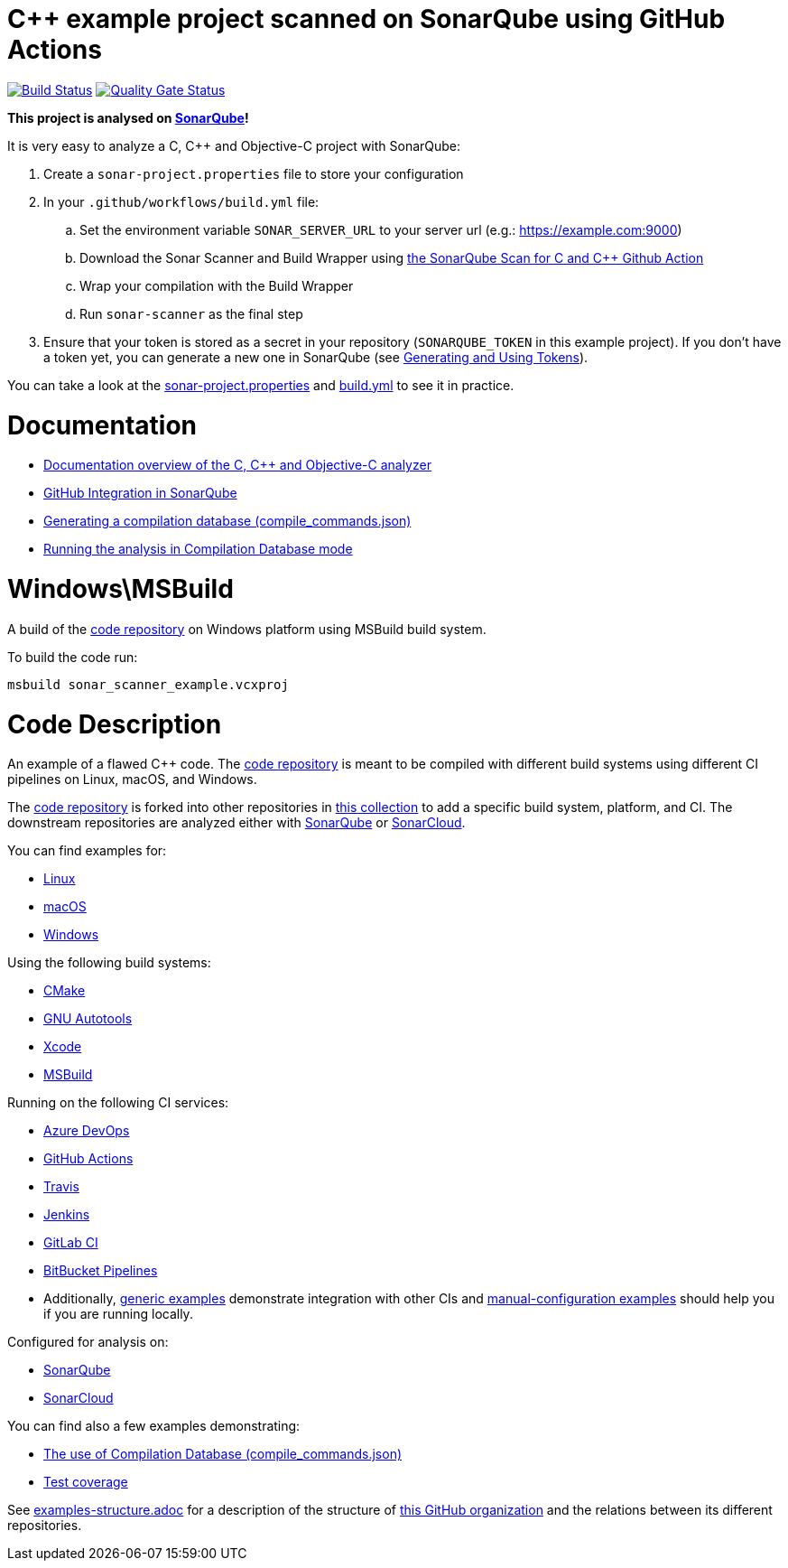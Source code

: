 = C++ example project scanned on SonarQube using GitHub Actions

// URIs:
:uri-qg-status: https://next.sonarqube.com/sonarqube/dashboard?id=sonarsource-cfamily-examples_windows-msbuild-gh-actions-sq_AYAYr6o4Mi_-8diYBjFW
:img-qg-status: https://next.sonarqube.com/sonarqube/api/project_badges/measure?project=sonarsource-cfamily-examples_windows-msbuild-gh-actions-sq_AYAYr6o4Mi_-8diYBjFW&metric=alert_status&token=squ_a0683d6d23bc3fa8b93a6befc840c774511333cc
:uri-build-status: https://github.com/sonarsource-cfamily-examples/windows-msbuild-gh-actions-sq/actions/workflows/build.yml
:img-build-status: https://github.com/sonarsource-cfamily-examples/windows-msbuild-gh-actions-sq/actions/workflows/build.yml/badge.svg

image:{img-build-status}[Build Status, link={uri-build-status}]
image:{img-qg-status}[Quality Gate Status,link={uri-qg-status}]

*This project is analysed on https://next.sonarqube.com/sonarqube/dashboard?id=sonarsource-cfamily-examples_windows-msbuild-gh-actions-sq_AYAYr6o4Mi_-8diYBjFW[SonarQube]!*


It is very easy to analyze a C, C++ and Objective-C project with SonarQube:

. Create a `sonar-project.properties` file to store your configuration
. In your `.github/workflows/build.yml` file:
.. Set the environment variable `SONAR_SERVER_URL` to your server url (e.g.: https://example.com:9000)
.. Download the Sonar Scanner and Build Wrapper using https://github.com/SonarSource/sonarqube-github-c-cpp[the SonarQube Scan for C and C++ Github Action]
.. Wrap your compilation with the Build Wrapper
.. Run `sonar-scanner` as the final step
. Ensure that your token is stored as a secret in your repository (`SONARQUBE_TOKEN`  in this example project). If you don't have a token yet, you can generate a new one in SonarQube (see https://docs.sonarqube.org/latest/user-guide/user-token/[Generating and Using Tokens]).

You can take a look at the link:sonar-project.properties[sonar-project.properties] and link:.github/workflows/build.yml[build.yml] to see it in practice. 

= Documentation

- https://docs.sonarqube.org/latest/analysis/languages/cfamily/[Documentation overview of the C, C++ and Objective-C analyzer]
- https://docs.sonarqube.org/latest/analysis/github-integration/[GitHub Integration in SonarQube]
- https://docs.sonarqube.org/latest/analyzing-source-code/languages/c-family/prerequisites/#generating-a-compilation-database[Generating a compilation database (compile_commands.json)]
- https://docs.sonarqube.org/latest/analyzing-source-code/languages/c-family/running-the-analysis/[Running the analysis in Compilation Database mode]

= Windows\MSBuild

A build of the https://github.com/sonarsource-cfamily-examples/code[code repository] on Windows platform using MSBuild build system.

To build the code run:
----
msbuild sonar_scanner_example.vcxproj
----

= Code Description

An example of a flawed C++ code. The https://github.com/sonarsource-cfamily-examples/code[code repository] is meant to be compiled with different build systems using different CI pipelines on Linux, macOS, and Windows.

The https://github.com/sonarsource-cfamily-examples/code[code repository] is forked into other repositories in https://github.com/sonarsource-cfamily-examples[this collection] to add a specific build system, platform, and CI.
The downstream repositories are analyzed either with https://www.sonarqube.org/[SonarQube] or https://sonarcloud.io/[SonarCloud].

You can find examples for:

* https://github.com/sonarsource-cfamily-examples?q=linux[Linux]
* https://github.com/sonarsource-cfamily-examples?q=macos[macOS]
* https://github.com/sonarsource-cfamily-examples?q=windows[Windows]

Using the following build systems:

* https://github.com/sonarsource-cfamily-examples?q=cmake[CMake]
* https://github.com/sonarsource-cfamily-examples?q=autotools[GNU Autotools]
* https://github.com/sonarsource-cfamily-examples?q=xcode[Xcode]
* https://github.com/sonarsource-cfamily-examples?q=msbuild[MSBuild]

Running on the following CI services:

* https://github.com/sonarsource-cfamily-examples?q=azure[Azure DevOps]
* https://github.com/sonarsource-cfamily-examples?q=gh-actions[GitHub Actions]
* https://github.com/sonarsource-cfamily-examples?q=travis[Travis]
* https://github.com/sonarsource-cfamily-examples?q=jenkins[Jenkins]
* https://github.com/sonarsource-cfamily-examples?q=gitlab[GitLab CI]
* https://github.com/sonarsource-cfamily-examples?q=bitbucket[BitBucket Pipelines]
* Additionally, https://github.com/orgs/sonarsource-cfamily-examples/repositories?q=otherci[generic examples] demonstrate integration with other CIs and https://github.com/orgs/sonarsource-cfamily-examples/repositories?q=manual[manual-configuration examples] should help you if you are running locally.

Configured for analysis on:

* https://github.com/sonarsource-cfamily-examples?q=-sq[SonarQube]
* https://github.com/sonarsource-cfamily-examples?q=-sc[SonarCloud]

You can find also a few examples demonstrating:

* https://github.com/orgs/sonarsource-cfamily-examples/repositories?q=compdb[The use of Compilation Database (compile_commands.json)]
* https://github.com/orgs/sonarsource-cfamily-examples/repositories?q=topic%3Acoverage[Test coverage]


See link:./examples-structure.adoc[examples-structure.adoc] for a description of the structure of https://github.com/sonarsource-cfamily-examples[this GitHub organization] and the relations between its different repositories.
